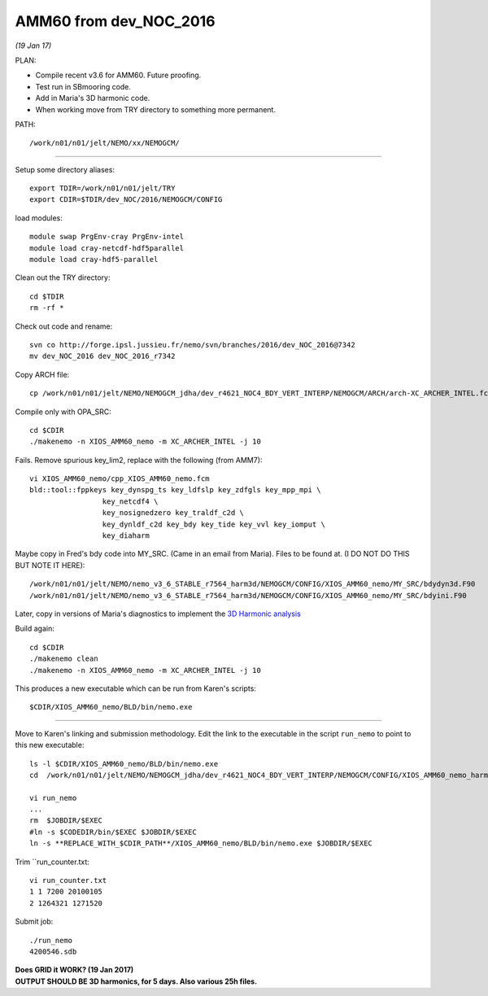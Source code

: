 =======================
AMM60 from dev_NOC_2016
=======================

*(19 Jan 17)*

PLAN:

* Compile recent v3.6 for AMM60. Future proofing.
* Test run in SBmooring code.
* Add in Maria's 3D harmonic code.
* When working move from TRY directory to something more permanent.

PATH::

  /work/n01/n01/jelt/NEMO/xx/NEMOGCM/

----

Setup some directory aliases::

  export TDIR=/work/n01/n01/jelt/TRY
  export CDIR=$TDIR/dev_NOC/2016/NEMOGCM/CONFIG


load modules::

    module swap PrgEnv-cray PrgEnv-intel
    module load cray-netcdf-hdf5parallel
    module load cray-hdf5-parallel


Clean out the TRY directory::

  cd $TDIR
  rm -rf *

Check out code and rename::

  svn co http://forge.ipsl.jussieu.fr/nemo/svn/branches/2016/dev_NOC_2016@7342
  mv dev_NOC_2016 dev_NOC_2016_r7342

Copy ARCH file::

  cp /work/n01/n01/jelt/NEMO/NEMOGCM_jdha/dev_r4621_NOC4_BDY_VERT_INTERP/NEMOGCM/ARCH/arch-XC_ARCHER_INTEL.fcm $CDIR/../ARCH/.

Compile only with OPA_SRC::

  cd $CDIR
  ./makenemo -n XIOS_AMM60_nemo -m XC_ARCHER_INTEL -j 10

Fails. Remove spurious key_lim2, replace with the following (from AMM7)::

  vi XIOS_AMM60_nemo/cpp_XIOS_AMM60_nemo.fcm
  bld::tool::fppkeys key_dynspg_ts key_ldfslp key_zdfgls key_mpp_mpi \
                   key_netcdf4 \
                   key_nosignedzero key_traldf_c2d \
                   key_dynldf_c2d key_bdy key_tide key_vvl key_iomput \
                   key_diaharm

Maybe copy in Fred's bdy code into MY_SRC. (Came in an email from Maria). Files to be found at.
(I DO NOT DO THIS BUT NOTE IT HERE)::

 /work/n01/n01/jelt/NEMO/nemo_v3_6_STABLE_r7564_harm3d/NEMOGCM/CONFIG/XIOS_AMM60_nemo/MY_SRC/bdydyn3d.F90
 /work/n01/n01/jelt/NEMO/nemo_v3_6_STABLE_r7564_harm3d/NEMOGCM/CONFIG/XIOS_AMM60_nemo/MY_SRC/bdyini.F90

Later, copy in versions of Maria's diagnostics to implement the `3D Harmonic analysis <3D_Harmonic_analysis.html>`_

Build again::

 cd $CDIR
 ./makenemo clean
 ./makenemo -n XIOS_AMM60_nemo -m XC_ARCHER_INTEL -j 10

This produces a new executable which can be run from Karen's scripts::

  $CDIR/XIOS_AMM60_nemo/BLD/bin/nemo.exe

----

Move to Karen's linking and submission methodology.
Edit the link to the executable in the script ``run_nemo`` to point to this new executable::

  ls -l $CDIR/XIOS_AMM60_nemo/BLD/bin/nemo.exe
  cd  /work/n01/n01/jelt/NEMO/NEMOGCM_jdha/dev_r4621_NOC4_BDY_VERT_INTERP/NEMOGCM/CONFIG/XIOS_AMM60_nemo_harmIT2/EXP_harmIT2/

  vi run_nemo
  ...
  rm  $JOBDIR/$EXEC
  #ln -s $CODEDIR/bin/$EXEC $JOBDIR/$EXEC
  ln -s **REPLACE_WITH_$CDIR_PATH**/XIOS_AMM60_nemo/BLD/bin/nemo.exe $JOBDIR/$EXEC

Trim ``run_counter.txt::

  vi run_counter.txt
  1 1 7200 20100105
  2 1264321 1271520


Submit job::

  ./run_nemo
  4200546.sdb

| **Does GRID it WORK? (19 Jan 2017)**
| **OUTPUT SHOULD BE 3D harmonics, for 5 days. Also various 25h files.**
